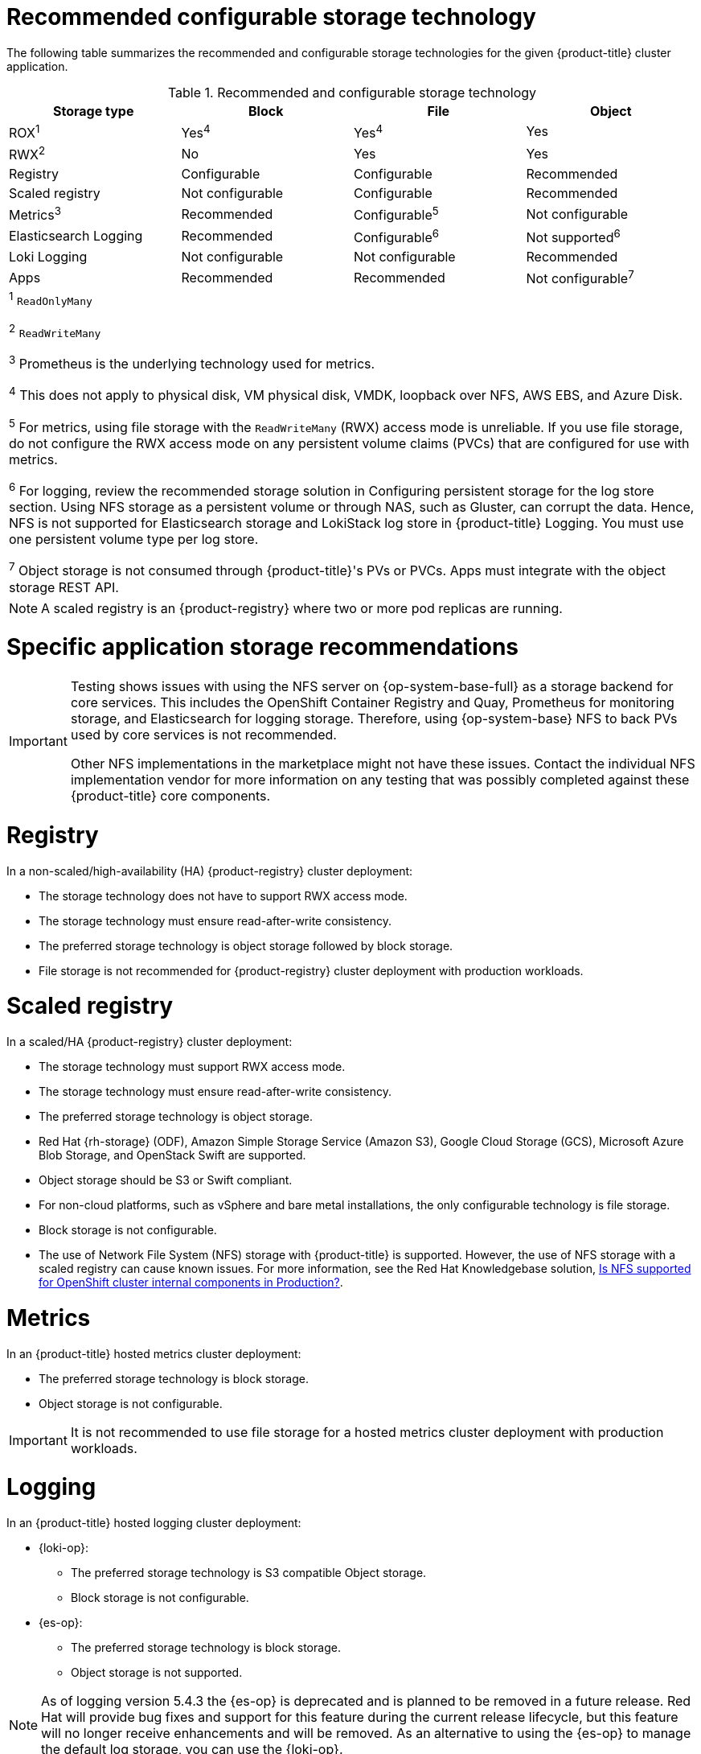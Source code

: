 // Module included in the following assemblies:
//
// * post_installation_configuration/storage-configuration.adoc
// * scalability_and_performance/optimization/optimizing-storage.adoc

:_mod-docs-content-type: REFERENCE
[id="recommended-configurable-storage-technology_{context}"]
= Recommended configurable storage technology

The following table summarizes the recommended and configurable storage technologies for the given {product-title} cluster application.

.Recommended and configurable storage technology
[options="header,footer"]
|===
|Storage type|Block|File|Object

| ROX^1^
| Yes^4^
| Yes^4^
| Yes

| RWX^2^
| No
| Yes
| Yes

| Registry
| Configurable
| Configurable
| Recommended

| Scaled registry
| Not configurable
| Configurable
| Recommended

| Metrics^3^
| Recommended
| Configurable^5^
| Not configurable

| Elasticsearch Logging
| Recommended
| Configurable^6^
| Not supported^6^

| Loki Logging
| Not configurable
| Not configurable
| Recommended

| Apps
| Recommended
| Recommended
| Not configurable^7^

4+a|
^1^ `ReadOnlyMany`

^2^ `ReadWriteMany`

^3^ Prometheus is the underlying technology used for metrics.

^4^ This does not apply to physical disk, VM physical disk, VMDK, loopback over NFS, AWS EBS, and Azure Disk.

^5^ For metrics, using file storage with the `ReadWriteMany` (RWX) access mode is unreliable. If you use file storage, do not configure the RWX access mode on any persistent volume claims (PVCs) that are configured for use with metrics.

^6^ For logging, review the recommended storage solution in Configuring persistent storage for the log store section. Using NFS storage as a persistent volume or through NAS, such as Gluster, can corrupt the data. Hence, NFS is not supported for Elasticsearch storage and LokiStack log store in {product-title} Logging. You must use one persistent volume type per log store.

^7^ Object storage is not consumed through {product-title}'s PVs or PVCs. Apps must integrate with the object storage REST API.

|===

[NOTE]
====
A scaled registry is an {product-registry} where two or more pod replicas are running.
====

= Specific application storage recommendations

[IMPORTANT]
====
Testing shows issues with using the NFS server on {op-system-base-full} as a storage backend for core services. This includes the OpenShift Container Registry and Quay, Prometheus for monitoring storage, and Elasticsearch for logging storage. Therefore, using {op-system-base} NFS to back PVs used by core services is not recommended.

Other NFS implementations in the marketplace might not have these issues. Contact the individual NFS implementation vendor for more information on any testing that was possibly completed against these {product-title} core components.
====

= Registry

In a non-scaled/high-availability (HA) {product-registry} cluster deployment:

* The storage technology does not have to support RWX access mode.
* The storage technology must ensure read-after-write consistency.
* The preferred storage technology is object storage followed by block storage.
* File storage is not recommended for {product-registry} cluster deployment with production workloads.

[id="recommended-configurable-storage-technology-scaled-registry_{context}"]
= Scaled registry

In a scaled/HA {product-registry} cluster deployment:

* The storage technology must support RWX access mode.
* The storage technology must ensure read-after-write consistency.
* The preferred storage technology is object storage.
* Red Hat {rh-storage} (ODF), Amazon Simple Storage Service (Amazon S3), Google Cloud Storage (GCS), Microsoft Azure Blob Storage, and OpenStack Swift are supported.
* Object storage should be S3 or Swift compliant.
* For non-cloud platforms, such as vSphere and bare metal installations, the only configurable technology is file storage.
* Block storage is not configurable.
* The use of Network File System (NFS) storage with {product-title} is supported. However, the use of NFS storage with a scaled registry can cause known issues. For more information, see the Red{nbsp}Hat Knowledgebase solution, link:https://access.redhat.com/solutions/3428661[Is NFS supported for OpenShift cluster internal components in Production?].

= Metrics

In an {product-title} hosted metrics cluster deployment:

* The preferred storage technology is block storage.
* Object storage is not configurable.

[IMPORTANT]
====
It is not recommended to use file storage for a hosted metrics cluster deployment with production workloads.
====

= Logging

In an {product-title} hosted logging cluster deployment:

* {loki-op}:
** The preferred storage technology is S3 compatible Object storage.
** Block storage is not configurable.

* {es-op}:
** The preferred storage technology is block storage.
** Object storage is not supported.

[NOTE]
====
As of logging version 5.4.3 the {es-op} is deprecated and is planned to be removed in a future release. Red Hat will provide bug fixes and support for this feature during the current release lifecycle, but this feature will no longer receive enhancements and will be removed. As an alternative to using the {es-op} to manage the default log storage, you can use the {loki-op}.
====


= Applications

Application use cases vary from application to application, as described in the following examples:

* Storage technologies that support dynamic PV provisioning have low mount time latencies, and are not tied to nodes to support a healthy cluster.
* Application developers are responsible for knowing and understanding the storage requirements for their application, and how it works with the provided storage to ensure that issues do not occur when an application scales or interacts with the storage layer.

= Other specific application storage recommendations

[IMPORTANT]
====
It is not recommended to use RAID configurations on `Write` intensive workloads, such as `etcd`. If you are running `etcd` with a RAID configuration, you might be at risk of encountering performance issues with your workloads.
====

* {rh-openstack-first} Cinder: {rh-openstack} Cinder tends to be adept in ROX access mode use cases.
* Databases: Databases (RDBMSs, NoSQL DBs, etc.) tend to perform best with dedicated block storage.
* The etcd database must have enough storage and adequate performance capacity to enable a large cluster. Information about monitoring and benchmarking tools to establish ample storage and a high-performance environment is described in _Recommended etcd practices_.

